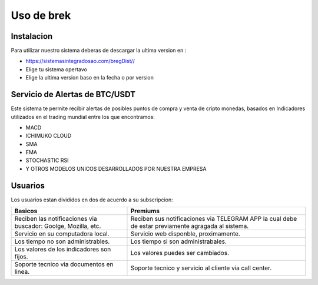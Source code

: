 Uso de brek
=====

.. _instalacion:

Instalacion
------------

Para utilizar nuestro sistema deberas de descargar la ultima version en :

* `<https://sistemasintegradosao.com/bregDist//>`_
* Elige tu sistema opertavo
* Elige la ultima version baso en la fecha o por version


Servicio de Alertas de BTC/USDT
----------------

Este sistema te permite recibir alertas de posibles puntos de compra y venta de cripto monedas,
basados en Indicadores utilizados en el trading mundial entre los que encontramos:

* MACD
* ICHIMUKO CLOUD
* SMA
* EMA
* STOCHASTIC RSI
* Y OTROS MODELOS UNICOS DESARROLLADOS POR NUESTRA EMPRESA

Usuarios 
----------------

Los usuarios estan divididos en dos de acuerdo a su subscripcion:

+----------------------------------------------+---------------------------------------------+
| Basicos                                      |   Premiums                                  |
+==============================================+=============================================+
| Reciben las notificaciones via buscador:     | Reciben sus notificaciones via TELEGRAM APP |
| Goolge, Mozilla, etc.                        | la cual debe de estar previamente agragada  |
|                                              | al sistema.                                 |
+----------------------------------------------+---------------------------------------------+
| Servicio en su computadora local.            | Servicio web disponble, proximamente.       |
+----------------------------------------------+---------------------------------------------+
| Los tiempo  no son administrables.           | Los tiempo si son administrabales.          |
+----------------------------------------------+---------------------------------------------+
| Los valores de los indicadores son fijos.    | Los valores puedes ser cambiados.           |
+----------------------------------------------+---------------------------------------------+
| Soporte tecnico via documentos en linea.     | Soporte tecnico y servicio al cliente via   |
|                                              | call center.                                |
+----------------------------------------------+---------------------------------------------+                                                 
                                                 



